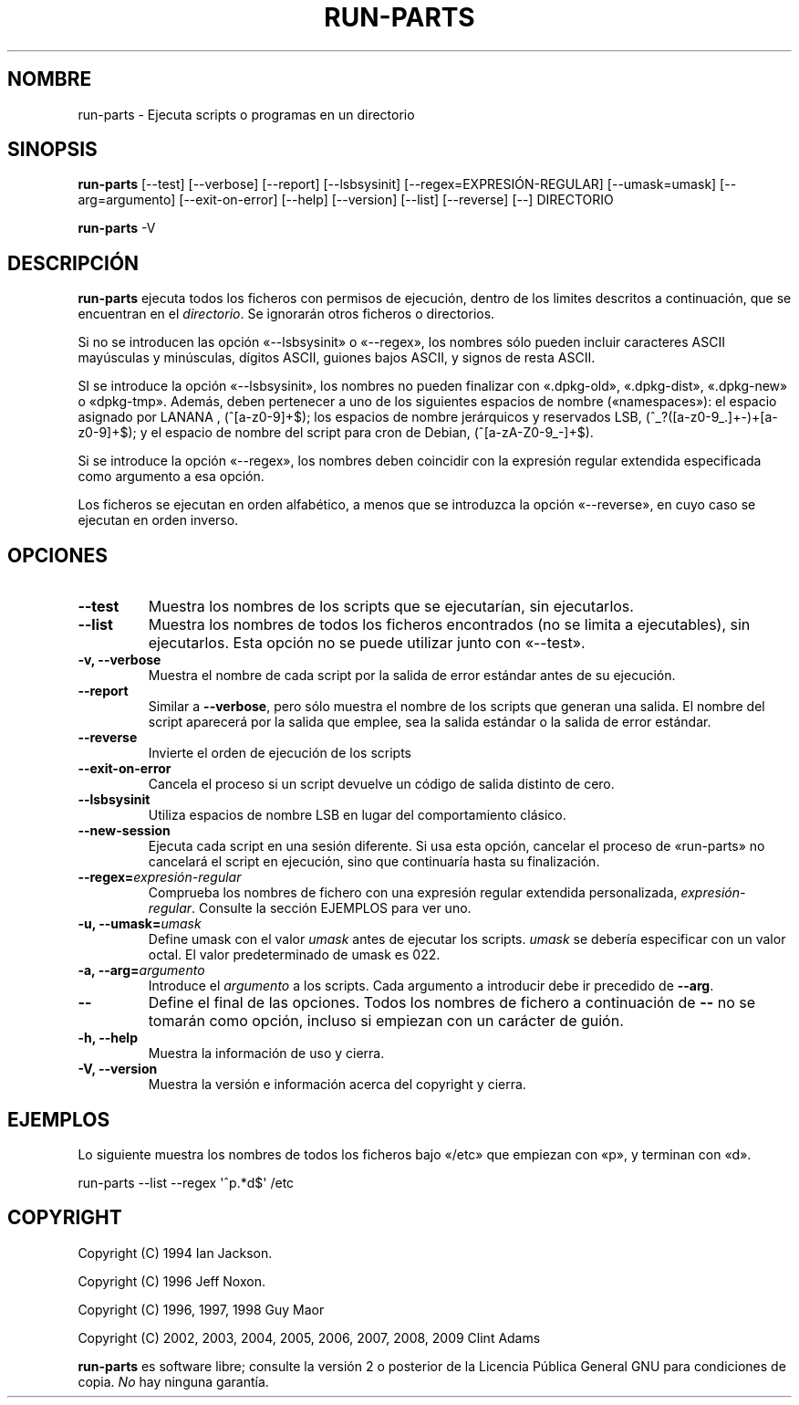 .\" Hey, Emacs!  This is an -*- nroff -*- source file.
.\" Build-from-directory and this manpage are Copyright 1994 by Ian Jackson.
.\" Changes to this manpage are Copyright 1996 by Jeff Noxon.
.\" More
.\"
.\" This is free software; see the GNU General Public Licence version 2
.\" or later for copying conditions.  There is NO warranty.
.\"*******************************************************************
.\"
.\" This file was generated with po4a. Translate the source file.
.\"
.\"*******************************************************************
.TH RUN\-PARTS 8 "14 de noviembre de 2010" Debian 
.SH NOMBRE
run\-parts \- Ejecuta scripts o programas en un directorio
.SH SINOPSIS
.PP
\fBrun\-parts\fP [\-\-test] [\-\-verbose] [\-\-report] [\-\-lsbsysinit]
[\-\-regex=EXPRESIÓN\-REGULAR] [\-\-umask=umask] [\-\-arg=argumento]
[\-\-exit\-on\-error] [\-\-help] [\-\-version] [\-\-list] [\-\-reverse] [\-\-] DIRECTORIO
.PP
\fBrun\-parts\fP \-V
.SH DESCRIPCIÓN
.PP
\fBrun\-parts\fP ejecuta todos los ficheros con permisos de ejecución, dentro de
los limites descritos a continuación, que se encuentran en el
\fIdirectorio\fP. Se ignorarán otros ficheros o directorios.

Si no se introducen las opción «\-\-lsbsysinit» o «\-\-regex», los nombres sólo
pueden incluir caracteres ASCII mayúsculas y minúsculas, dígitos ASCII,
guiones bajos ASCII, y signos de resta ASCII.

SI se introduce la opción «\-\-lsbsysinit», los nombres no pueden finalizar
con «.dpkg\-old», «.dpkg\-dist», «.dpkg\-new» o «dpkg\-tmp». Además, deben
pertenecer a uno de los siguientes espacios de nombre («namespaces»): el
espacio asignado por LANANA , (^[a\-z0\-9]+$); los espacios de nombre
jerárquicos y reservados LSB, (^_?([a\-z0\-9_.]+\-)+[a\-z0\-9]+$); y el espacio
de nombre del script para cron de Debian, (^[a\-zA\-Z0\-9_\-]+$).

Si se introduce la opción «\-\-regex», los nombres deben coincidir con la
expresión regular extendida especificada como argumento a esa opción.

Los ficheros se ejecutan en orden alfabético, a menos que se introduzca la
opción «\-\-reverse», en cuyo caso se ejecutan en orden inverso.

.SH OPCIONES
.TP 
\fB\-\-test\fP
Muestra los nombres de los scripts que se ejecutarían, sin ejecutarlos.
.TP 
\fB\-\-list\fP
Muestra los nombres de todos los ficheros encontrados (no se limita a
ejecutables), sin ejecutarlos. Esta opción no se puede utilizar junto con
«\-\-test».
.TP 
\fB\-v, \-\-verbose\fP
Muestra el nombre de cada script por la salida de error estándar antes de su
ejecución.
.TP 
\fB\-\-report\fP
Similar a \fB\-\-verbose\fP, pero sólo muestra el nombre de los scripts que
generan una salida. El nombre del script aparecerá por la salida que emplee,
sea la salida estándar o la salida de error estándar.
.TP 
\fB\-\-reverse\fP
Invierte el orden de ejecución de los scripts
.TP 
\fB\-\-exit\-on\-error\fP
Cancela el proceso si un script devuelve un código de salida distinto de
cero.
.TP 
\fB\-\-lsbsysinit\fP
Utiliza espacios de nombre LSB en lugar del comportamiento clásico.
.TP 
\fB\-\-new\-session\fP
Ejecuta cada script en una sesión diferente. Si usa esta opción, cancelar el
proceso de «run\-parts» no cancelará el script en ejecución, sino que
continuaría hasta su finalización.
.TP 
\fB\-\-regex=\fP\fIexpresión\-regular\fP
Comprueba los nombres de fichero con una expresión regular extendida
personalizada, \fIexpresión\-regular\fP. Consulte la sección EJEMPLOS para ver
uno.
.TP 
\fB\-u, \-\-umask=\fP\fIumask\fP
Define umask con el valor \fIumask\fP antes de ejecutar los scripts. \fIumask\fP
se debería especificar con un valor octal. El valor predeterminado de umask
es 022.
.TP 
\fB\-a, \-\-arg=\fP\fIargumento\fP
Introduce el \fIargumento\fP a los scripts. Cada argumento a introducir debe ir
precedido de \fB\-\-arg\fP.
.TP 
\fB\-\-\fP
Define el final de las opciones. Todos los nombres de fichero a continuación
de \fB\-\-\fP no se tomarán como opción, incluso si empiezan con un carácter de
guión.
.TP 
\fB\-h, \-\-help\fP
Muestra la información de uso y cierra.
.TP 
\fB\-V, \-\-version\fP
Muestra la versión e información acerca del copyright y cierra.

.SH EJEMPLOS
.P
Lo siguiente muestra los nombres de todos los ficheros bajo «/etc» que
empiezan con «p», y terminan con «d».
.P
run\-parts \-\-list \-\-regex \[aq]^p.*d$\[aq] /etc

.SH COPYRIGHT
.P
Copyright (C) 1994 Ian Jackson.
.P
Copyright (C) 1996 Jeff Noxon.
.P
Copyright (C) 1996, 1997, 1998 Guy Maor
.P
Copyright (C) 2002, 2003, 2004, 2005, 2006, 2007, 2008, 2009 Clint Adams

\fBrun\-parts\fP es software libre; consulte la versión 2 o posterior de la
Licencia Pública General GNU para condiciones de copia. \fINo\fP hay ninguna
garantía.
